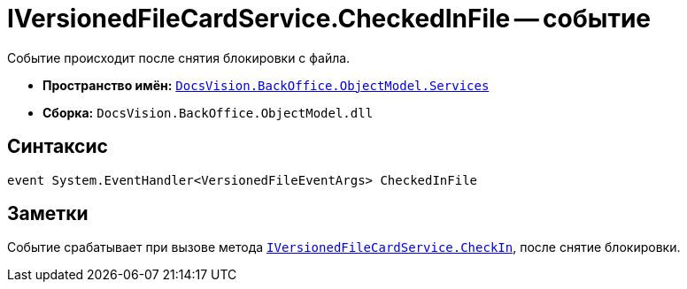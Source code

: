 = IVersionedFileCardService.CheckedInFile -- событие

Событие происходит после снятия блокировки с файла.

* *Пространство имён:* `xref:api/DocsVision/BackOffice/ObjectModel/Services/Services_NS.adoc[DocsVision.BackOffice.ObjectModel.Services]`
* *Сборка:* `DocsVision.BackOffice.ObjectModel.dll`

== Синтаксис

[source,csharp]
----
event System.EventHandler<VersionedFileEventArgs> CheckedInFile
----

== Заметки

Событие срабатывает при вызове метода `xref:api/DocsVision/BackOffice/ObjectModel/Services/IVersionedFileCardService.CheckIn_MT.adoc[IVersionedFileCardService.CheckIn]`, после снятие блокировки.
